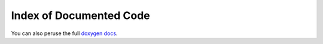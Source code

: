 
Index of Documented Code
========================

You can also peruse the full `doxygen docs <html/>`_.

.. doxygenindex::
   :project: kotekan
